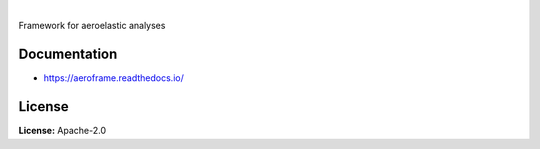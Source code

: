 .. image:: https://img.shields.io/pypi/v/aeroframe.svg?style=flat
   :target: https://pypi.org/project/aeroframe/
   :alt: Latest PyPI version

.. image:: https://readthedocs.org/projects/aeroframe/badge/?version=latest
    :target: https://aeroframe.readthedocs.io/en/latest/?badge=latest
    :alt: Documentation Status

.. image:: https://img.shields.io/badge/license-Apache%202-blue.svg
    :target: https://github.com/airinnova/aeroframe/blob/master/LICENSE.txt
    :alt: License

.. image:: https://travis-ci.org/airinnova/aeroframe.svg?branch=master
    :target: https://travis-ci.org/airinnova/aeroframe
    :alt: Build status

.. image:: https://codecov.io/gh/airinnova/aeroframe/branch/master/graph/badge.svg
    :target: https://codecov.io/gh/airinnova/aeroframe
    :alt: Coverage

|

.. image:: https://raw.githubusercontent.com/airinnova/aeroframe/master/docs/source/_static/images/logo/logo.png
    :alt: Logo
    :width: 200 px
    :scale: 100 %

Framework for aeroelastic analyses

Documentation
-------------

* https://aeroframe.readthedocs.io/

License
-------

**License:** Apache-2.0
